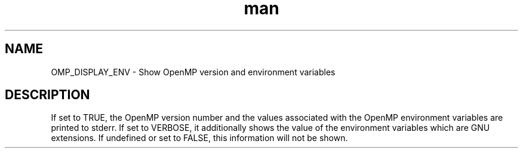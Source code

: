 .TH man 3 "14 Oct 2017" "1.0" "OMP_DISPLAY_ENV" man page

.SH NAME
OMP_DISPLAY_ENV \- Show OpenMP version and environment variables

.SH DESCRIPTION
If set to TRUE, the OpenMP version number and the values associated with the OpenMP environment variables are printed to stderr.  If set to VERBOSE, it additionally shows the value of the environment variables which are GNU extensions.  If undefined or set to FALSE, this information will not be shown.      


